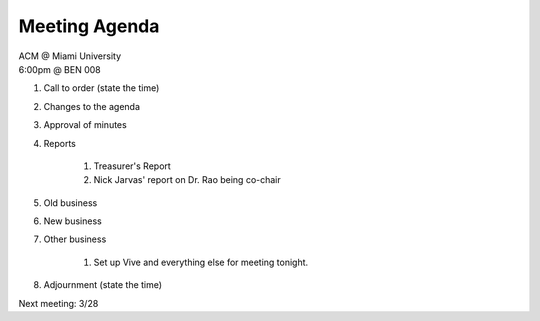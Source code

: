 .. Modeled after https://www.boardeffect.com/blog/board-meeting-agenda-format-template/

Meeting Agenda
==============

| ACM @ Miami University
| 6:00pm @ BEN 008

#. Call to order (state the time)
#. Changes to the agenda
#. Approval of minutes
#. Reports

    #. Treasurer's Report
    #. Nick Jarvas' report on Dr. Rao being co-chair

#. Old business
#. New business
#. Other business

	#. Set up Vive and everything else for meeting tonight.

#. Adjournment (state the time)

Next meeting: 3/28
